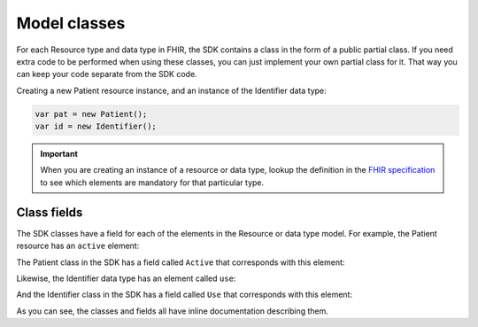 Model classes
-------------
For each Resource type and data type in FHIR, the SDK contains a class in the form of a public partial
class. If you need extra code to be performed when using these classes, you can just implement
your own partial class for it. That way you can keep your code separate from the SDK code.

Creating a new Patient resource instance, and an instance of the Identifier data type:

.. code-block:: csharp

	var pat = new Patient();
	var id = new Identifier();

.. important:: When you are creating an instance of a resource or data type, lookup the
	definition in the `FHIR specification <http://www.hl7.org/fhir>`__ to see which
	elements are mandatory for that particular type.


Class fields
^^^^^^^^^^^^
The SDK classes have a field for each of the elements in the Resource or data type model.
For example, the Patient resource has an ``active`` element:

.. image:: ../images/fhir_patient_active.png

The Patient class in the SDK has a field called ``Active`` that corresponds with this element:
 
.. image:: ../images/api_patient_active.png

Likewise, the Identifier data type has an element called ``use``:

.. image:: ../images/fhir_identifier_use.png

And the Identifier class in the SDK has a field called ``Use`` that corresponds with this element:
 
.. image:: ../images/api_identifier_use.png

As you can see, the classes and fields all have inline documentation describing them.